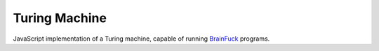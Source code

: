 ##############
Turing Machine
##############

JavaScript implementation of a Turing machine, capable of running
BrainFuck_ programs.

.. _BrainFuck: http://en.wikipedia.org/wiki/Brainfuck
